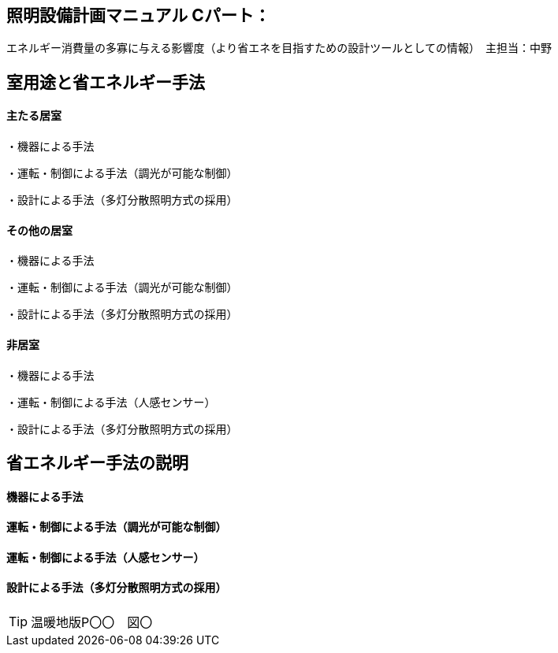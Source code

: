 
== 照明設備計画マニュアル Cパート：
エネルギー消費量の多寡に与える影響度（より省エネを目指すための設計ツールとしての情報）　主担当：中野

== 室用途と省エネルギー手法

==== 主たる居室

・機器による手法

・運転・制御による手法（調光が可能な制御）

・設計による手法（多灯分散照明方式の採用）

==== その他の居室

・機器による手法

・運転・制御による手法（調光が可能な制御）

・設計による手法（多灯分散照明方式の採用）

==== 非居室

・機器による手法

・運転・制御による手法（人感センサー）

・設計による手法（多灯分散照明方式の採用）

== 省エネルギー手法の説明

==== 機器による手法

==== 運転・制御による手法（調光が可能な制御）

==== 運転・制御による手法（人感センサー）

==== 設計による手法（多灯分散照明方式の採用）

TIP: 温暖地版P〇〇　図〇
